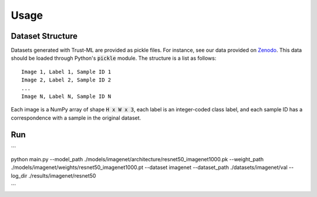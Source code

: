 =====
Usage
=====



Dataset Structure
-----------------

Datasets generated with Trust-ML are provided as pickle files. For instance,
see our data provided on `Zenodo <https://zenodo.org/record/8034833>`_.
This data should be loaded through Python's :code:`pickle` module. The
structure is a list as follows::

    Image 1, Label 1, Sample ID 1
    Image 2, Label 2, Sample ID 2
    ...
    Image N, Label N, Sample ID N

Each image is a NumPy array of shape :code:`H x W x 3`, each label is an
integer-coded class label, and each sample ID has a correspondence with a
sample in the original dataset.


Run
---
```

python main.py --model_path ./models/imagenet/architecture/resnet50_imagenet1000.pk --weight_path ./models/imagenet/weights/resnet50_imagenet1000.pt --dataset imagenet --dataset_path ./datasets/imagenet/val --log_dir ./results/imagenet/resnet50

```


